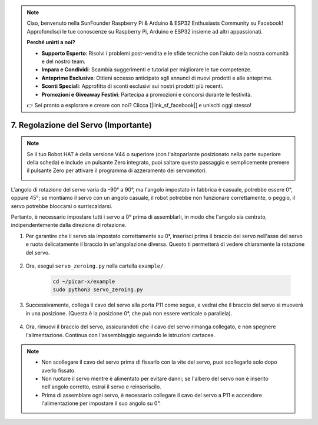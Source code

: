 .. note::

    Ciao, benvenuto nella SunFounder Raspberry Pi & Arduino & ESP32 Enthusiasts Community su Facebook! Approfondisci le tue conoscenze su Raspberry Pi, Arduino e ESP32 insieme ad altri appassionati.

    **Perché unirti a noi?**

    - **Supporto Esperto**: Risolvi i problemi post-vendita e le sfide tecniche con l'aiuto della nostra comunità e del nostro team.
    - **Impara e Condividi**: Scambia suggerimenti e tutorial per migliorare le tue competenze.
    - **Anteprime Esclusive**: Ottieni accesso anticipato agli annunci di nuovi prodotti e alle anteprime.
    - **Sconti Speciali**: Approfitta di sconti esclusivi sui nostri prodotti più recenti.
    - **Promozioni e Giveaway Festivi**: Partecipa a promozioni e concorsi durante le festività.

    👉 Sei pronto a esplorare e creare con noi? Clicca [|link_sf_facebook|] e unisciti oggi stesso!

7. Regolazione del Servo (Importante)
=========================================

.. note::

    Se il tuo Robot HAT è della versione V44 o superiore (con l'altoparlante posizionato nella parte superiore della scheda) e include un pulsante Zero integrato, puoi saltare questo passaggio e semplicemente premere il pulsante Zero per attivare il programma di azzeramento dei servomotori.

    .. image:: img/robot_hat_v44.png
        :width: 500
        :align: center

L'angolo di rotazione del servo varia da -90° a 90°, ma l'angolo impostato in fabbrica è casuale, potrebbe essere 0°, oppure 45°; se montiamo il servo con un angolo casuale, il robot potrebbe non funzionare correttamente, o peggio, il servo potrebbe bloccarsi o surriscaldarsi.

Pertanto, è necessario impostare tutti i servo a 0° prima di assemblarli, in modo che l'angolo sia centrato, indipendentemente dalla direzione di rotazione.

#. Per garantire che il servo sia impostato correttamente su 0°, inserisci prima il braccio del servo nell'asse del servo e ruota delicatamente il braccio in un'angolazione diversa. Questo ti permetterà di vedere chiaramente la rotazione del servo.

    .. image:: img/servo_arm.png

#. Ora, esegui ``servo_zeroing.py`` nella cartella ``example/``.

    .. raw:: html

        <run></run>

    .. code-block::

        cd ~/picar-x/example
        sudo python3 servo_zeroing.py

#. Successivamente, collega il cavo del servo alla porta P11 come segue, e vedrai che il braccio del servo si muoverà in una posizione. (Questa è la posizione 0°, che può non essere verticale o parallela).

    .. image:: img/Z_P11.JPG

#. Ora, rimuovi il braccio del servo, assicurandoti che il cavo del servo rimanga collegato, e non spegnere l'alimentazione. Continua con l'assemblaggio seguendo le istruzioni cartacee.

.. note::

    * Non scollegare il cavo del servo prima di fissarlo con la vite del servo, puoi scollegarlo solo dopo averlo fissato.
    * Non ruotare il servo mentre è alimentato per evitare danni; se l'albero del servo non è inserito nell'angolo corretto, estrai il servo e reinseriscilo.
    * Prima di assemblare ogni servo, è necessario collegare il cavo del servo a P11 e accendere l'alimentazione per impostare il suo angolo su 0°.
